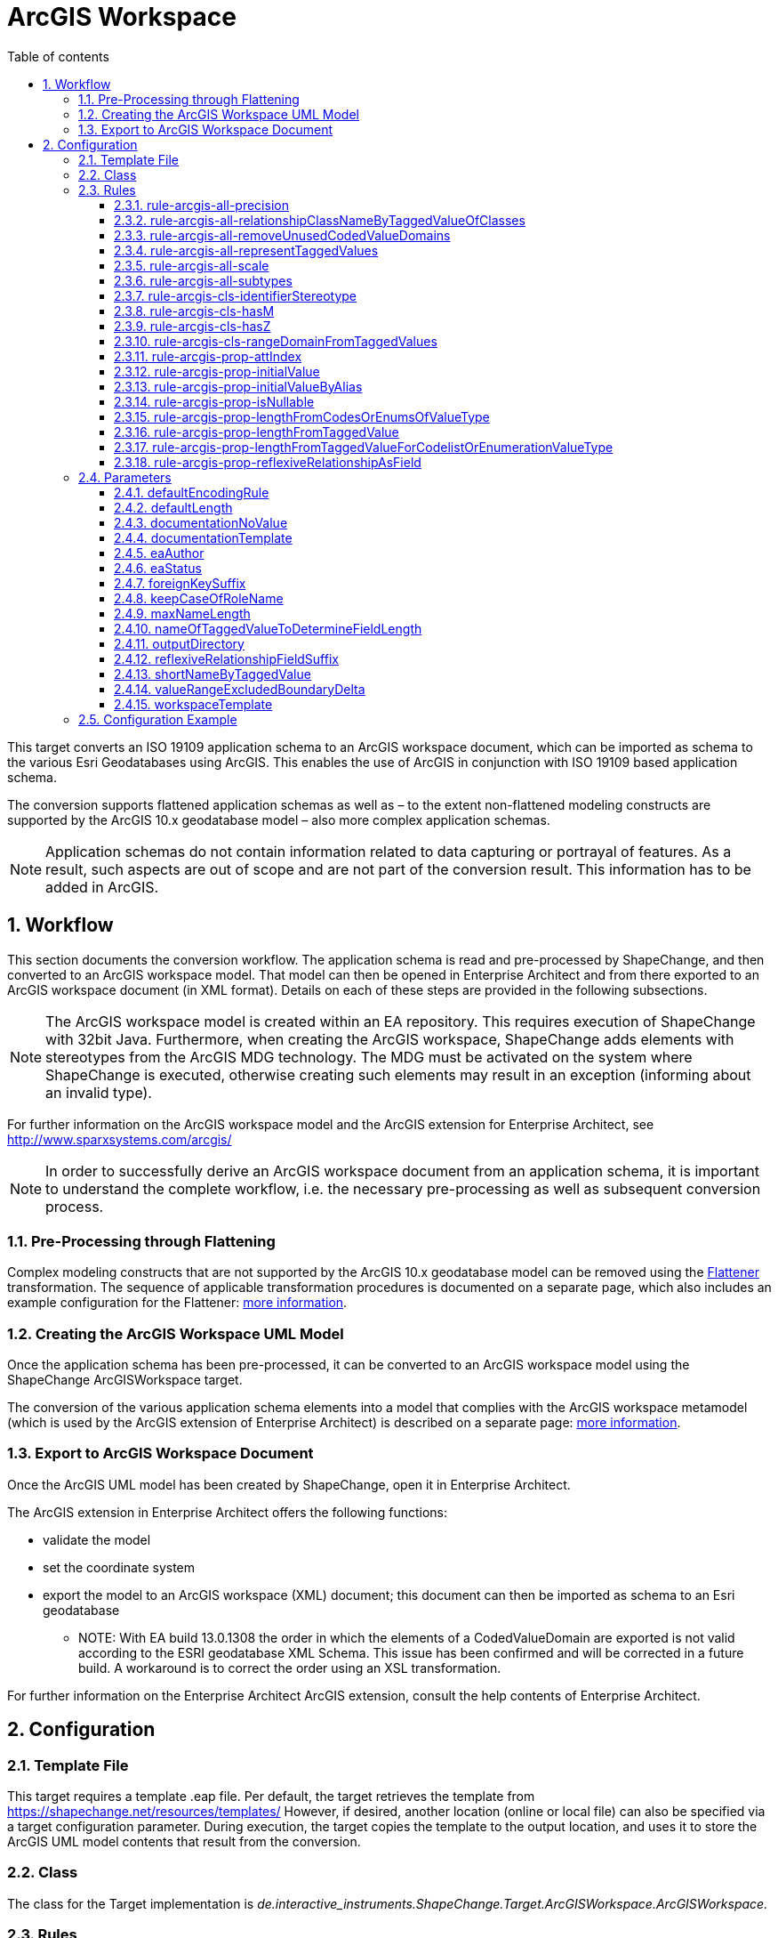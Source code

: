 :doctype: book
:encoding: utf-8
:lang: en
:toc: macro
:toc-title: Table of contents
:toclevels: 5

:toc-position: left

:appendix-caption: Annex

:numbered:
:sectanchors:
:sectnumlevels: 5

[[ArcGIS_Workspace]]
= ArcGIS Workspace

This target converts an ISO 19109 application schema to an ArcGIS
workspace document, which can be imported as schema to the various Esri
Geodatabases using ArcGIS. This enables the use of ArcGIS in conjunction
with ISO 19109 based application schema.

The conversion supports flattened application schemas as well as – to
the extent non-flattened modeling constructs are supported by the ArcGIS
10.x geodatabase model – also more complex application schemas.

NOTE: Application schemas do not contain information related to data
capturing or portrayal of features. As a result, such aspects are out of
scope and are not part of the conversion result. This information has to
be added in ArcGIS.

[[Workflow]]
== Workflow

This section documents the conversion workflow. The application schema
is read and pre-processed by ShapeChange, and then converted to an
ArcGIS workspace model. That model can then be opened in Enterprise
Architect and from there exported to an ArcGIS workspace document (in
XML format). Details on each of these steps are provided in the
following subsections.

NOTE: The ArcGIS workspace model is created within an EA repository.
This requires execution of ShapeChange with 32bit Java. Furthermore,
when creating the ArcGIS workspace, ShapeChange adds elements with
stereotypes from the ArcGIS MDG technology. The MDG must be activated on
the system where ShapeChange is executed, otherwise creating such
elements may result in an exception (informing about an invalid type).

For further information on the ArcGIS workspace model and the ArcGIS
extension for Enterprise Architect, see
http://www.sparxsystems.com/arcgis/

NOTE: In order to successfully derive an ArcGIS workspace document from
an application schema, it is important to understand the complete
workflow, i.e. the necessary pre-processing as well as subsequent
conversion process.

[[Pre-Processing_through_Flattening]]
=== Pre-Processing through Flattening

Complex modeling constructs that are not supported by the ArcGIS 10.x
geodatabase model can be removed using the
xref:../../transformations/Flattener.adoc[Flattener]
transformation. The sequence of applicable transformation procedures is
documented on a separate page, which also includes an example
configuration for the Flattener:
xref:./Pre_Processing_through_Flattening.adoc[more
information].

[[Creating_the_ArcGIS_Workspace_UML_Model]]
=== Creating the ArcGIS Workspace UML Model

Once the application schema has been pre-processed, it can be converted
to an ArcGIS workspace model using the ShapeChange ArcGISWorkspace
target.

The conversion of the various application schema elements into a model
that complies with the ArcGIS workspace metamodel (which is used by the
ArcGIS extension of Enterprise Architect) is described on a separate
page:
xref:./Creating_the_ArcGIS_Workspace_UML_Model.adoc[more
information].

[[Export_to_ArcGIS_Workspace_Document]]
=== Export to ArcGIS Workspace Document

Once the ArcGIS UML model has been created by ShapeChange, open it in
Enterprise Architect.

The ArcGIS extension in Enterprise Architect offers the following
functions:

* validate the model
* set the coordinate system
* export the model to an ArcGIS workspace (XML) document; this document
can then be imported as schema to an Esri geodatabase
** NOTE: With EA build 13.0.1308 the order in which the elements of a
CodedValueDomain are exported is not valid according to the ESRI
geodatabase XML Schema. This issue has been confirmed and will be
corrected in a future build. A workaround is to correct the order using
an XSL transformation.

For further information on the Enterprise Architect ArcGIS extension,
consult the help contents of Enterprise Architect.

[[Configuration]]
== Configuration

[[Template_File]]
=== Template File

This target requires a template .eap file. Per default, the target
retrieves the template from https://shapechange.net/resources/templates/
However, if desired, another location (online or local file) can also be
specified via a target configuration parameter. During execution, the
target copies the template to the output location, and uses it to store
the ArcGIS UML model contents that result from the conversion.

[[Class]]
=== Class

The class for the Target implementation is
_de.interactive_instruments.ShapeChange.Target.ArcGISWorkspace.ArcGISWorkspace._

[[Rules]]
=== Rules

An <EncodingRule> element defines an encoding rule.

Example:

[source,xml,linenumbers]
----------
<EncodingRule name="ArcGIS">
  <rule name="rule-arcgis-prop-initialValueByAlias"/>
</EncodingRule>
----------

The *name* attribute of the <EncodingRule> element defines the
identifier of the encoding rule to be used. The value of the target
parameter
xref:./ArcGIS_Workspace.adoc#defaultEncodingRule[defaultEncodingRule]
must contain this name.

The optional *extends* attribute (not shown in the example) of the
<EncodingRule> element includes all rules from the referenced encoding
rule in this encoding rule, too.

NOTE: Currently, a pre-configured encoding rule does not exist for this
target.

Each *<rule>* references either a conversion rule or - possibly in the
future - a xref:../../application schemas/UML_profile.adoc[requirement
or recommendation] to be tested during the validation before the
conversion process.

The default behavior of this target is described in the workflow
section, more specifically the section
xref:./Creating_the_ArcGIS_Workspace_UML_Model.adoc[Creating
the ArcGIS Workspace UML Model].

The following rules are supported by this target.

[[rule-arcgis-all-precision]]
==== rule-arcgis-all-precision

(since v2.4.0)

NOTE: Until v2.3.0 this rule had the identifier
rule-arcgis-prop-precision

If this rule is enabled, then the precision of a \<<field>> with a range
domain as type, or with a simple esri type can be set via the tagged
value 'precision' (on the property from the conceptual schema that is
converted to the \<<field>>; the tagged value must contain an integer
value).

If the rule is not enabled, or the tagged value 'precision' is not set,
the default behavior applies, which is to set precision to:

* 9 - for a \<<field>> with type esriFieldTypeInteger
* 10 - for a \<<field>> with type esriFieldTypeDouble
* 0 - for all other cases

[[rule-arcgis-all-relationshipClassNameByTaggedValueOfClasses]]
==== rule-arcgis-all-relationshipClassNameByTaggedValueOfClasses

(since v2.4.0)

Construct the base name of a relationship class from the short names of
the source and target class, combined by an underscore. The short name
of a class is given via the tagged value specified by parameter
xref:./ArcGIS_Workspace.adoc#shortNameByTaggedValue[shortNameByTaggedValue].
If no short name is specified, the original class name will be used as
fallback. Note that the base name can be subject to additional
modifications (such as normalization, addition of suffix to make the
name unique, and clipping in case that the name exceeds the allowed
length).

[[rule-arcgis-all-removeUnusedCodedValueDomains]]
==== rule-arcgis-all-removeUnusedCodedValueDomains

(since v2.6.0)

Removes any \<<CodedValueDomain>> from the ArcGIS workspace model that is
not used as value type in any field of one of the feature or table types
contained in the model.

[[rule-arcgis-all-representTaggedValues]]
==== rule-arcgis-all-representTaggedValues

(since v2.6.0)

Adds tagged values that are identified by the input parameter
xref:../../get started/The_element_input.adoc#representTaggedValues[_representTaggedValues_]
and which are present on application schema elements to the
corresponding elements of the ArcGIS Workspace UML model (object
classes, feature classes, relationship classes, attributes, association
roles). This rule can be useful if additional tagged values that are not
automatically written by ShapeChange are needed in an ArcGIS Workspace
UML model.

[[rule-arcgis-all-scale]]
==== rule-arcgis-all-scale

(since v2.4.0)

NOTE: Until v2.3.0 this rule had the identifier rule-arcgis-prop-scale

If this rule is enabled, then the scale of a \<<field>> with a range
domain as type, or with a simple esri type can be set via the tagged
value 'scale' (on the property from the conceptual schema that is
converted to the \<<field>>; the tagged value must contain an integer
value).

If the rule is not enabled, or the tagged value 'scale' is not set, the
default behavior applies, which is to set precision to:

* 6 - for a \<<field>> with type esriFieldTypeDouble
* 0 - for all other cases

[[rule-arcgis-all-subtypes]]
==== rule-arcgis-all-subtypes

(since v2.6.0)

Creates ArcGIS subtypes as documented
xref:./Creating_the_ArcGIS_Workspace_UML_Model.adoc#ArcGIS_Subtypes[here].

[[rule-arcgis-cls-identifierStereotype]]
==== rule-arcgis-cls-identifierStereotype

(since v2.4.0)

Enables use of stereotype \<<identifier>> on class attributes. If an
attribute with that stereotype belongs to a class, then it will be used
as primary key (the OBJECTID field will still be generated).

NOTE: Multiple \<<identifier>> attributes per class are not supported. In
such a case, ShapeChange will log a warning and use only one of them as
primary key. If the maximum multiplicity of an \<<identifier>> attribute
is greater than 1, ShapeChange will log an error.

WARNING: If the application schema contains an n:1 relationship between
a type A and an abstract type B, ShapeChange will create relationship
classes between A and all non-abstract subtypes of B (on any sublevel of
the inheritance tree). However, even though multiple connector would be
created to represent the relationship classes, they would all rely upon
the same foreign key field that is added to A. The type of this field is
defined by the type of the primary key field of B. Therefore, you must
ensure that the primary key fields of the subtypes of B have the same
type as the primary key field of B. Otherwise, the type of the foreign
key field would not support referencing an object of type B or any of
its subtypes!

[[rule-arcgis-cls-hasM]]
==== rule-arcgis-cls-hasM

(since v2.3.0)

If a feature type has the tagged value 'HasM' set to 'true', and the
feature type is converted to an ArcGIS feature class (Point, Polyline,
etc.), then with this rule enabled the ArcGIS feature class will have
the tagged value 'HasM' set to 'true' (default is 'false').

[[rule-arcgis-cls-hasZ]]
==== rule-arcgis-cls-hasZ

(since v2.3.0)

If a feature type has the tagged value 'HasZ' set to 'true', and the
feature type is converted to an ArcGIS feature class (Point, Polyline,
etc.), then with this rule enabled the ArcGIS feature class will have
the tagged value 'HasZ' set to 'true' (default is 'false').

[[rule-arcgis-cls-rangeDomainFromTaggedValues]]
==== rule-arcgis-cls-rangeDomainFromTaggedValues

(since v2.3.0)

Identifies range domains for class properties based upon the tagged
values 'rangeMinimum' and 'rangeMaximum'. Each boundary is inclusive. If
one of the tagged values is not provided, the default value for that
boundary is used (default min: -1000000000, default max: 1000000000). If
both tagged values are empty, a range domain is not created. This rule
overrides the range domain parsed from an OCL constraint, if the tagged
values also specify a range domain for that property.

[[rule-arcgis-prop-attIndex]]
==== rule-arcgis-prop-attIndex

(since v2.5.0)

If this rule is included, then for each \<<Field>> that represents a
property from the conceptual model with tagged value _sqlUnique_ equal
to (ignoring case) 'true' – but not for fields that participate in a
relationship class, an \<<AttributeIndex>> is created in the element that
owns the \<<Field>>. The name of the index is the name of the field with
suffix "\_IDX". The index references the field via the tagged value
"Fields". The tagged values _IsAscending_ and _IsUnique_ are set to
true.

NOTE: Whether or not an attribute index, or its specific property (like
IsUnique), is actually supported depends on the geodatabase setup. For
further details, see the ArcGIS help.

[[rule-arcgis-prop-initialValue]]
==== rule-arcgis-prop-initialValue

(since v2.3.0)

If this rule is enabled, then an initial value of an attribute from the
conceptual schema will also be set as initial value of the \<<field>>
that represents that attribute in the resulting ArcGIS workspace model.

[[rule-arcgis-prop-initialValueByAlias]]
==== rule-arcgis-prop-initialValueByAlias

If this rule is enabled, the initial value for a \<<DomainCodedValue>>,
which is an attribute of a \<<CodedValueDomain>> (that results from
conversion of enumerations and code lists from the application schema,
is taken from the alias of the respective enums and codes, rather than
from the initial value defined in the application schema.

[[rule-arcgis-prop-isNullable]]
==== rule-arcgis-prop-isNullable

(since v2.3.0)

If this rule is enabled, then the tagged value IsNullable of non-system
\<<field>>s in the ArcGIS workspace model are set as follows:

* if the property from the conceptual schema is optional (minimum
multiplicity < 1), voidable (stereotype \<<voidable>>), or nillable
(tagged value 'nillable'='true') then it will be converted to a
\<<field>> with 'IsNullable'='true'
* otherwise 'IsNullable'='false'

If this rule is not enabled, then the default behavior applies, which is
to have 'IsNullable'='true' for all non-system \<<field>>s.

[[rule-arcgis-prop-lengthFromCodesOrEnumsOfValueType]]
==== rule-arcgis-prop-lengthFromCodesOrEnumsOfValueType

(since v2.3.0)

If this rule is enabled then the length of a property that has a code
list or enumeration as value type is computed as the maximum name length
from the codes/enums of the value type (if codes/enums are defined by
that type). This rule has lower priority than
xref:./ArcGIS_Workspace.adoc#rule-arcgis-prop-lengthFromTaggedValueForCodelistOrEnumerationValueType[rule-arcgis-prop-lengthFromTaggedValueForCodelistOrEnumerationValueType].
If none of these rules apply, the length will be set to 0.

[[rule-arcgis-prop-lengthFromTaggedValue]]
==== rule-arcgis-prop-lengthFromTaggedValue

(since v2.3.0)

If this rule is enabled, ShapeChange will use the value of the tagged
value 'size' (must be an integer) to populate the 'length' tagged value
of the \<<field>> that will represent the property in the ArcGIS model.

NOTE: Only applies to properties that are implemented as fields with
type esriFieldTypeString. If the value is 0 or empty, unlimited length
is assumed - unless an OCL constraint exists that restricts the length
for the property. That also means that this rule has precedence over an
OCL constraint: if the tagged value 'size' has an integer value > 1,
then this value will be used as the length in the \<<field>>.

Parameter(s):

* xref:./ArcGIS_Workspace.adoc#nameOfTaggedValueToDetermineFieldLength[nameOfTaggedValueToDetermineFieldLength]

[[rule-arcgis-prop-lengthFromTaggedValueForCodelistOrEnumerationValueType]]
==== rule-arcgis-prop-lengthFromTaggedValueForCodelistOrEnumerationValueType

(since v2.3.0)

If this rule is enabled, then - for properties with a code list or
enumeration as value type - ShapeChange will use the value of the tagged
value 'size' (must be an integer) to populate the 'length' tagged value
of the \<<field>> that will represent the property in the ArcGIS model.
This rule has higher priority than
xref:./ArcGIS_Workspace.adoc#rule-arcgis-prop-lengthFromCodesOrEnumsOfValueType[rule-arcgis-prop-lengthFromCodesOrEnumsOfValueType].
If none of these rules apply, the length will be set to 0.

Parameter(s):

* xref:./ArcGIS_Workspace.adoc#nameOfTaggedValueToDetermineFieldLength[nameOfTaggedValueToDetermineFieldLength]

[[rule-arcgis-prop-reflexiveRelationshipAsField]]
==== rule-arcgis-prop-reflexiveRelationshipAsField

(since v2.5.0)

If this rule is included, then a reflexive relationship (a property
whose type is the class that owns the property) is converted to a
\<<Field>> with a field type suited for storing the ID of the referenced
class (e.g. _esriFieldTypeInteger_ or _esriFieldTypeGUID_). The target
parameter
xref:./ArcGIS_Workspace.adoc#reflexiveRelationshipFieldSuffix[_reflexiveRelationshipFieldSuffix_]
can be used to define a suffix that is added to the name of such a
\<<Field>>. This field can be used to store the ID of the object that is
the target of the reflexive relationship.

NOTE: If the reflexive relationship property has max cardinality > 1,
then this is not represented. ShapeChange will log a warning and convert
the property to a single \<<Field>>.

[[Parameters]]
=== Parameters

The <targetParameters> recognized for this target are described in the
following sections.

[[defaultEncodingRule]]
==== defaultEncodingRule

Alias: _none_

Required / Optional: optional

Type: String

Default Value: _none_

Explanation: The identifier of the default encoding rule governing the
conversion to an ArcGIS Workspace UML model. To use a custom encoding
rule defined in the configuration, simply provide the name of the custom
encoding rule via this parameter.

Applies to Rule(s): _none_ - default behavior

[[defaultLength]]
==== defaultLength

Alias: _none_

Required / Optional: optional

Type: Integer

Default Value: 255

Explanation: Default length to set in the 'length' tagged value of
\<<field>>s that have a textual value, in case that the length is not
specified otherwise.

Applies to Rule(s): _none_ - default behavior

[[documentationNoValue]]
==== documentationNoValue

[#applyHomogeneousGeometriesOnSubtypes]#(since 2.0.2)#

Alias: _none_

Required / Optional: optional

Type: String

Default Value: _the empty string_

Explanation: If a descriptor is used in the documentation template, but
has no value, this parameter will be used. See
xref:../../get started/The_element_input.adoc#Descriptor_sources[here]
for more information about descriptors.

Applies to Rule(s): _none_ - default behavior

[[documentationTemplate]]
==== documentationTemplate

since (2.0.2)

Alias: _none_

Required / Optional: optional

Type: String

Default Value: \[[definition]]

Explanation: The template for the documentation that is placed in the
notes field in the EA model. The patterns "[[_descriptor_]]" will be
replaced by the value of the descriptor, or the value of
xref:./ArcGIS_Workspace.adoc#documentationNoValue[documentationNoValue],
if the descriptor has no value for the model element. See
xref:../../get started/The_element_input.adoc#Descriptor_sources[here]
for more information about descriptors.

Applies to Rule(s): _none_ - default behavior

[[eaAuthor]]
==== eaAuthor

since (2.9.0)

Alias: _none_

Required / Optional: optional

Type: String

Default Value: _none_

Explanation: Value for the field 'Author' of an EA element created while
encoding the ArcGIS workspace model.

Applies to Rule(s): _none_ - default behavior

[[eaStatus]]
==== eaStatus

since (2.9.0)

Alias: _none_

Required / Optional: optional

Type: String

Default Value: _none_

Explanation: Value for the field 'Status' of an EA element created while
encoding the ArcGIS workspace model.

Applies to Rule(s): _none_ - default behavior

[[foreignKeySuffix]]
==== foreignKeySuffix

since (2.4.0)

Alias: _none_

Required / Optional: optional

Type: String

Default Value: 'ID'

Explanation:

Suffix to append to the name of foreign keys.

Applies to Rule(s): _none_ - default behavior

[[keepCaseOfRoleName]]
==== keepCaseOfRoleName

since (2.4.0)

Alias: _none_

Required / Optional: optional

Type: Boolean

Default Value: false

Explanation:

If set to 'true', do not switch the first character of a target or
source role name in a relationship class to lower case.

Applies to Rule(s): _none_ - default behavior

[[maxNameLength]]
==== maxNameLength

Available for ShapeChange version: 2.3.0+

Alias: _none_

Required / Optional: optional

Type: Integer

Default Value: 30

Explanation: Can be used to configure a different limit for the length
of field, feature class, and table names. This can be useful if the
deployment environment is known.

Applies to Rule(s): _none_ - default behavior

[[nameOfTaggedValueToDetermineFieldLength]]
==== nameOfTaggedValueToDetermineFieldLength

Available for ShapeChange version: 2.3.0+

Alias: _none_

Required / Optional: optional

Type: String

Default Value: size

Explanation: Can be used to configure a different name for the tagged
value that provides the length of a \<<field>>.

Applies to Rule(s):

* xref:./ArcGIS_Workspace.adoc#rule-arcgis-prop-lengthFromTaggedValue[rule-arcgis-prop-lengthFromTaggedValue]
* xref:./ArcGIS_Workspace.adoc#rule-arcgis-prop-lengthFromTaggedValueForCodelistOrEnumerationValueType[rule-arcgis-prop-lengthFromTaggedValueForCodelistOrEnumerationValueType]

[[outputDirectory]]
==== outputDirectory

Alias: _none_

Required / Optional: optional

Type: String

Default Value: <the current run directory>

Explanation: The path to the folder in which the resulting ArcGIS
workspace (UML) model will be created.

Applies to Rule(s): _none_ - default behavior

[[reflexiveRelationshipFieldSuffix]]
==== reflexiveRelationshipFieldSuffix

(since v2.5.0)

+++Required / Optional:+++ optional

+++Type:+++ String

+++Default Value:+++ _none_

+++Explanation:+++ Define the suffix to add when encoding a reflexive
relationship property as a \<<Field>>.

+++Applies to Rule(s):+++
xref:./ArcGIS_Workspace.adoc#rule-arcgis-prop-reflexiveRelationshipAsField[rule-arcgis-prop-reflexiveRelationshipAsField]

[[shortNameByTaggedValue]]
==== shortNameByTaggedValue

(since v2.4.0)

+++Type+++: String

+++Default Value+++: shortName

+++Explanation+++: Name of the tagged value that provides the short name
for a model element, when used in constructing specific names of the
ArcGIS workspace.

+++Applies to Rule(s)+++:
xref:./ArcGIS_Workspace.adoc#rule-arcgis-all-relationshipClassNameByTaggedValueOfClasses[rule-arcgis-all-relationshipClassNameByTaggedValueOfClasses]

[[valueRangeExcludedBoundaryDelta]]
==== valueRangeExcludedBoundaryDelta

Alias: _none_

Required / Optional: optional

Type: Double

Default Value: 0.01

Explanation: Delta to add to / subtract from a range limit in case that
the lower and/or upper boundary comparison operator is not inclusive
(more details can be found
xref:./Creating_the_ArcGIS_Workspace_UML_Model.adoc#RangeDomain_from_OCL[here]).

Applies to Rule(s): _none_ - default behavior

[[workspaceTemplate]]
==== workspaceTemplate

Alias: _none_

Required / Optional: optional

Type: String

Default Value:
https://shapechange.net/resources/templates/ArcGISWorkspace_template.eap

Explanation: Path to the ArcGIS workspace UML model template file (can
be local or an online resource).

Applies to Rule(s): _none_ - default behavior

[[Configuration_Example]]
=== Configuration Example

[source,xml,linenumbers]
----------
 <Target class="de.interactive_instruments.ShapeChange.Target.ArcGISWorkspace.ArcGISWorkspace"
  inputs="flattenedModel" mode="enabled" xmlns:xi="http://www.w3.org/2001/XInclude">
  <targetParameter name="defaultLength" value="1024"/>
  <targetParameter name="outputDirectory" value="output/ArcGISWorkspace/eap"/>
  <targetParameter name="valueRangeExcludedBoundaryDelta" value="0.001"/>
  <rules>
    <EncodingRule name="ArcGIS">
      <rule name="rule-arcgis-prop-initialValueByAlias"/>
    </EncodingRule>
  </rules>
  <xi:include
    href="https://shapechange.net/resources/config/StandardMapEntries_iso19103_ArcGISWorkspace.xml"/>
</Target>
----------
